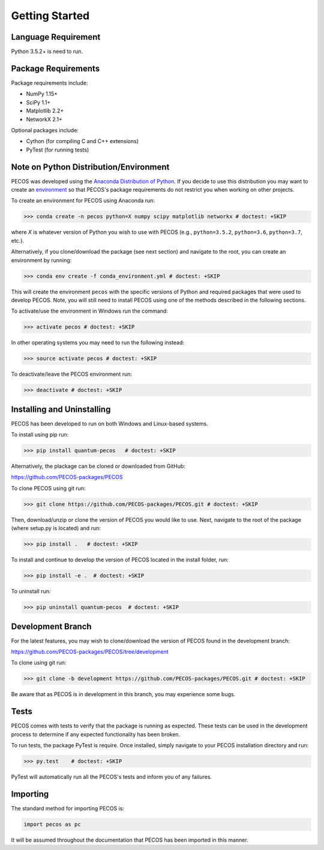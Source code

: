 ﻿Getting Started
===============

Language Requirement
--------------------

Python 3.5.2+ is need to run.

Package Requirements
--------------------

Package requirements include:

* NumPy 1.15+
* SciPy 1.1+
* Matplotlib 2.2+
* NetworkX 2.1+

Optional packages include:

* Cython (for compiling C and C++ extensions)
* PyTest (for running tests)


Note on Python Distribution/Environment
-----------------------------------------

PECOS was developed using the `Anaconda Distribution of Python <https://www.anaconda.com/download/>`_. If you decide to
use this distribution you may want to create an `environment <https://conda.io/docs/user-guide/tasks/manage-environments.html>`_
so that PECOS's package requirements do not restrict you when working on other projects.

To create an environment for PECOS using Anaconda run:

>>> conda create -n pecos python=X numpy scipy matplotlib networkx # doctest: +SKIP

where `X` is whatever version of Python you wish to use with PECOS (e.g., ``python=3.5.2``, ``python=3.6``,
``python=3.7``, etc.).

Alternatively, if you clone/download the package (see next section) and navigate to the root, you can create an
environment by running:

>>> conda env create -f conda_environment.yml # doctest: +SKIP

This will create the environment ``pecos`` with the specific versions of Python and required packages that were used to
develop PECOS. Note, you will still need to install PECOS using one of the methods described in the following sections.

To activate/use the environment in Windows run the command:

>>> activate pecos # doctest: +SKIP

In other operating systems you may need to run the following instead:

>>> source activate pecos # doctest: +SKIP

To deactivate/leave the PECOS environment run:

>>> deactivate # doctest: +SKIP

Installing and Uninstalling
---------------------------

PECOS has been developed to run on both Windows and Linux-based systems.

To install using pip run:

>>> pip install quantum-pecos   # doctest: +SKIP


Alternatively, the plackage can be cloned or downloaded from GitHub:

https://github.com/PECOS-packages/PECOS

To clone PECOS using git run:

>>> git clone https://github.com/PECOS-packages/PECOS.git # doctest: +SKIP

Then, download/unzip or clone the version of PECOS you would like to use. Next, navigate to the root of the package 
(where setup.py is located) and run:

>>> pip install .   # doctest: +SKIP


To install and continue to develop the version of PECOS located in the install folder, run:

>>> pip install -e .  # doctest: +SKIP

To uninstall run:

>>> pip uninstall quantum-pecos  # doctest: +SKIP

Development Branch
------------------

For the latest features, you may wish to clone/download the version of PECOS found in the development branch:

https://github.com/PECOS-packages/PECOS/tree/development

To clone using git run:

>>> git clone -b development https://github.com/PECOS-packages/PECOS.git # doctest: +SKIP

Be aware that as PECOS is in development in this branch, you may experience some bugs.

Tests
-----

PECOS comes with tests to verify that the package is running as expected. These tests can be used in the development process to determine if any expected functionality has been broken.

To run tests, the package PyTest is require. Once installed, simply navigate to your PECOS installation directory and run:

>>> py.test    # doctest: +SKIP

PyTest will automatically run all the PECOS's tests and inform you of any failures.


Importing
---------

The standard method for importing PECOS is:

.. code-block:: python

   import pecos as pc

It will be assumed throughout the documentation that PECOS has been imported in this manner.
